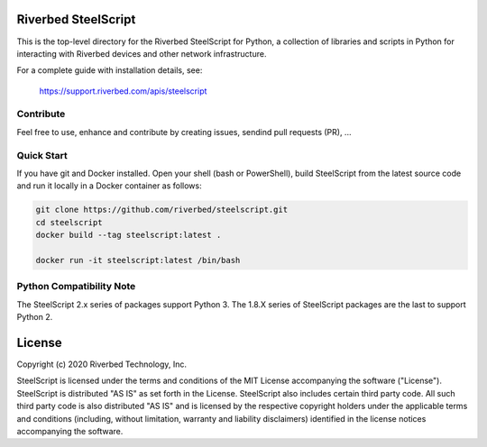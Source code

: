 Riverbed SteelScript
====================

This is the top-level directory for the Riverbed SteelScript for
Python, a collection of libraries and scripts in Python for interacting
with Riverbed devices and other network infrastructure.

For a complete guide with installation details, see:

  `https://support.riverbed.com/apis/steelscript <https://support.riverbed.com/apis/steelscript>`_

Contribute
-----------

Feel free to use, enhance and contribute by creating issues, sendind pull requests (PR), ...

Quick Start 
-----------

If you have git and Docker installed.
Open your shell (bash or PowerShell), build SteelScript from the latest source code and run it locally in a Docker container as follows:

.. code:: shell

  git clone https://github.com/riverbed/steelscript.git
  cd steelscript
  docker build --tag steelscript:latest .
  
  docker run -it steelscript:latest /bin/bash

Python Compatibility Note
-------------------------

The SteelScript 2.x series of packages support Python 3. The 1.8.X series of SteelScript packages are the last to support
Python 2.  

License
=======

Copyright (c) 2020 Riverbed Technology, Inc.

SteelScript is licensed under the terms and conditions of the MIT License
accompanying the software ("License").  SteelScript is distributed "AS
IS" as set forth in the License. SteelScript also includes certain third
party code.  All such third party code is also distributed "AS IS" and is
licensed by the respective copyright holders under the applicable terms and
conditions (including, without limitation, warranty and liability disclaimers)
identified in the license notices accompanying the software.
